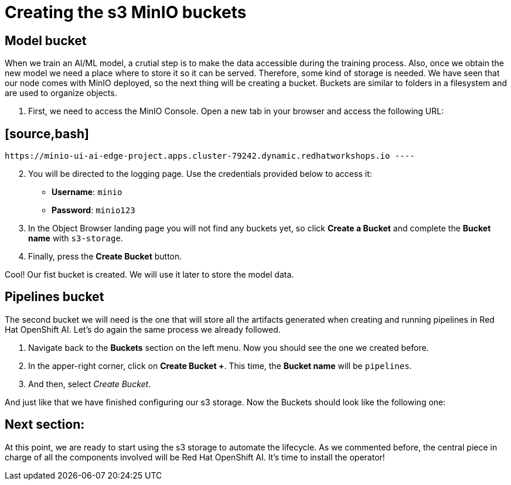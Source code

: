 = Creating the s3 MinIO buckets

== Model bucket

When we train an AI/ML model, a crutial step is to make the data accessible during the training process. Also, once we obtain the new model we need a place where to store it so it can be served. Therefore, some kind of storage is needed. We have seen that our node comes with MinIO deployed, so the next thing will be creating a bucket. Buckets are similar to folders in a filesystem and are used to organize objects.

. First, we need to access the MinIO Console. Open a new tab in your browser and access the following URL:

== [source,bash]

 https://minio-ui-ai-edge-project.apps.cluster-79242.dynamic.redhatworkshops.io ----

[start=2]

. You will be directed to the logging page. Use the credentials provided below to access it:
 ** *Username*: `minio`
 ** *Password*: `minio123`
. In the Object Browser landing page you will not find any buckets yet, so click *Create a Bucket* and complete the *Bucket name* with `s3-storage`.
. Finally, press the *Create Bucket* button.

Cool! Our fist bucket is created. We will use it later to store the model data.

== Pipelines bucket

The second bucket we will need is the one that will store all the artifacts generated when creating and running pipelines in Red Hat OpenShift AI. Let's do again the same process we already followed.

. Navigate back to the *Buckets* section on the left menu. Now you should see the one we created before.
. In the apper-right corner, click on *Create Bucket +*. This time, the *Bucket name* will be `pipelines`.
. And then, select _Create Bucket_.

And just like that we have finished configuring our s3 storage. Now the Buckets should look like the following one:

[Image]

== Next section:

At this point, we are ready to start using the s3 storage to automate the lifecycle. As we commented before, the central piece in charge of all the components involved will be Red Hat OpenShift AI. It's time to install the operator!
